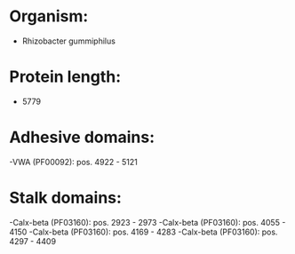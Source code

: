 * Organism:
- Rhizobacter gummiphilus
* Protein length:
- 5779
* Adhesive domains:
-VWA (PF00092): pos. 4922 - 5121
* Stalk domains:
-Calx-beta (PF03160): pos. 2923 - 2973
-Calx-beta (PF03160): pos. 4055 - 4150
-Calx-beta (PF03160): pos. 4169 - 4283
-Calx-beta (PF03160): pos. 4297 - 4409

